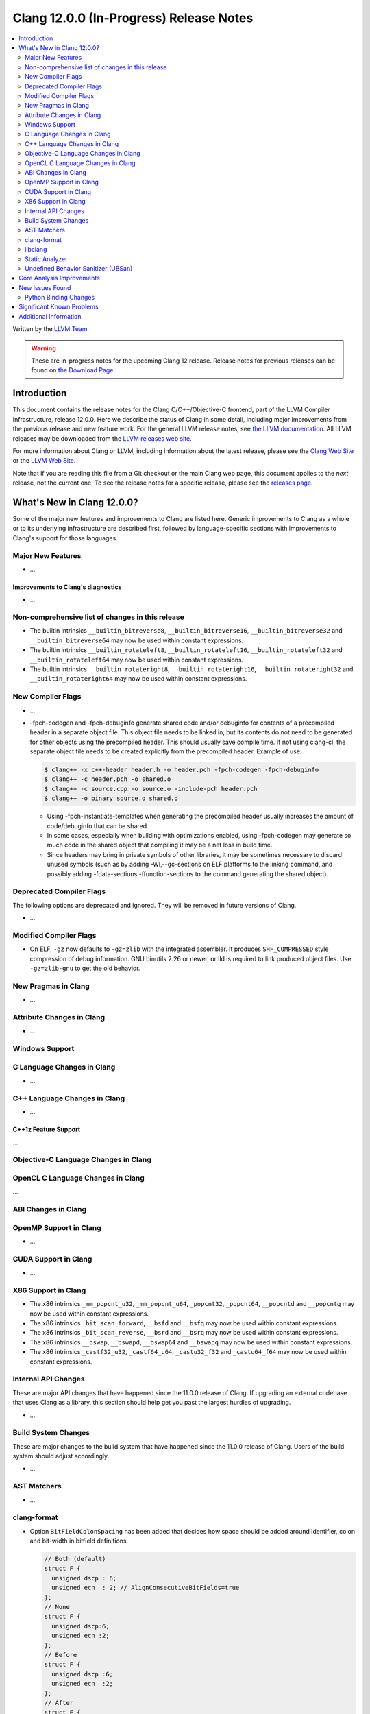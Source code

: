 ========================================
Clang 12.0.0 (In-Progress) Release Notes
========================================

.. contents::
   :local:
   :depth: 2

Written by the `LLVM Team <https://llvm.org/>`_

.. warning::

   These are in-progress notes for the upcoming Clang 12 release.
   Release notes for previous releases can be found on
   `the Download Page <https://releases.llvm.org/download.html>`_.

Introduction
============

This document contains the release notes for the Clang C/C++/Objective-C
frontend, part of the LLVM Compiler Infrastructure, release 12.0.0. Here we
describe the status of Clang in some detail, including major
improvements from the previous release and new feature work. For the
general LLVM release notes, see `the LLVM
documentation <https://llvm.org/docs/ReleaseNotes.html>`_. All LLVM
releases may be downloaded from the `LLVM releases web
site <https://llvm.org/releases/>`_.

For more information about Clang or LLVM, including information about the
latest release, please see the `Clang Web Site <https://clang.llvm.org>`_ or the
`LLVM Web Site <https://llvm.org>`_.

Note that if you are reading this file from a Git checkout or the
main Clang web page, this document applies to the *next* release, not
the current one. To see the release notes for a specific release, please
see the `releases page <https://llvm.org/releases/>`_.

What's New in Clang 12.0.0?
===========================

Some of the major new features and improvements to Clang are listed
here. Generic improvements to Clang as a whole or to its underlying
infrastructure are described first, followed by language-specific
sections with improvements to Clang's support for those languages.

Major New Features
------------------

- ...

Improvements to Clang's diagnostics
^^^^^^^^^^^^^^^^^^^^^^^^^^^^^^^^^^^

- ...

Non-comprehensive list of changes in this release
-------------------------------------------------

- The builtin intrinsics ``__builtin_bitreverse8``, ``__builtin_bitreverse16``,
  ``__builtin_bitreverse32`` and ``__builtin_bitreverse64`` may now be used
  within constant expressions.

- The builtin intrinsics ``__builtin_rotateleft8``, ``__builtin_rotateleft16``,
  ``__builtin_rotateleft32`` and ``__builtin_rotateleft64`` may now be used
  within constant expressions.

- The builtin intrinsics ``__builtin_rotateright8``, ``__builtin_rotateright16``,
  ``__builtin_rotateright32`` and ``__builtin_rotateright64`` may now be used
  within constant expressions.

New Compiler Flags
------------------

- ...

- -fpch-codegen and -fpch-debuginfo generate shared code and/or debuginfo
  for contents of a precompiled header in a separate object file. This object
  file needs to be linked in, but its contents do not need to be generated
  for other objects using the precompiled header. This should usually save
  compile time. If not using clang-cl, the separate object file needs to
  be created explicitly from the precompiled header.
  Example of use:

  .. code-block:: console

    $ clang++ -x c++-header header.h -o header.pch -fpch-codegen -fpch-debuginfo
    $ clang++ -c header.pch -o shared.o
    $ clang++ -c source.cpp -o source.o -include-pch header.pch
    $ clang++ -o binary source.o shared.o

  - Using -fpch-instantiate-templates when generating the precompiled header
    usually increases the amount of code/debuginfo that can be shared.
  - In some cases, especially when building with optimizations enabled, using
    -fpch-codegen may generate so much code in the shared object that compiling
    it may be a net loss in build time.
  - Since headers may bring in private symbols of other libraries, it may be
    sometimes necessary to discard unused symbols (such as by adding
    -Wl,--gc-sections on ELF platforms to the linking command, and possibly
    adding -fdata-sections -ffunction-sections to the command generating
    the shared object).

Deprecated Compiler Flags
-------------------------

The following options are deprecated and ignored. They will be removed in
future versions of Clang.

- ...

Modified Compiler Flags
-----------------------

- On ELF, ``-gz`` now defaults to ``-gz=zlib`` with the integrated assembler.
  It produces ``SHF_COMPRESSED`` style compression of debug information. GNU
  binutils 2.26 or newer, or lld is required to link produced object files. Use
  ``-gz=zlib-gnu`` to get the old behavior.

New Pragmas in Clang
--------------------

- ...

Attribute Changes in Clang
--------------------------

- ...

Windows Support
---------------

C Language Changes in Clang
---------------------------

- ...

C++ Language Changes in Clang
-----------------------------

- ...

C++1z Feature Support
^^^^^^^^^^^^^^^^^^^^^
...

Objective-C Language Changes in Clang
-------------------------------------

OpenCL C Language Changes in Clang
----------------------------------

...

ABI Changes in Clang
--------------------

OpenMP Support in Clang
-----------------------

- ...

CUDA Support in Clang
---------------------

- ...

X86 Support in Clang
--------------------

- The x86 intrinsics ``_mm_popcnt_u32``, ``_mm_popcnt_u64``, ``_popcnt32``,
  ``_popcnt64``, ``__popcntd`` and ``__popcntq``  may now be used within
  constant expressions.

- The x86 intrinsics ``_bit_scan_forward``, ``__bsfd`` and ``__bsfq`` may now
  be used within constant expressions.

- The x86 intrinsics ``_bit_scan_reverse``, ``__bsrd`` and ``__bsrq`` may now
  be used within constant expressions.

- The x86 intrinsics ``__bswap``, ``__bswapd``, ``__bswap64`` and ``__bswapq``
  may now be used within constant expressions.

- The x86 intrinsics ``_castf32_u32``, ``_castf64_u64``, ``_castu32_f32`` and
  ``_castu64_f64`` may now be used within constant expressions.

Internal API Changes
--------------------

These are major API changes that have happened since the 11.0.0 release of
Clang. If upgrading an external codebase that uses Clang as a library,
this section should help get you past the largest hurdles of upgrading.

- ...

Build System Changes
--------------------

These are major changes to the build system that have happened since the 11.0.0
release of Clang. Users of the build system should adjust accordingly.

- ...

AST Matchers
------------

- ...

clang-format
------------

- Option ``BitFieldColonSpacing`` has been added that decides how
  space should be added around identifier, colon and bit-width in
  bitfield definitions.

  .. code-block:: c++

    // Both (default)
    struct F {
      unsigned dscp : 6;
      unsigned ecn  : 2; // AlignConsecutiveBitFields=true
    };
    // None
    struct F {
      unsigned dscp:6;
      unsigned ecn :2;
    };
    // Before
    struct F {
      unsigned dscp :6;
      unsigned ecn  :2;
    };
    // After
    struct F {
      unsigned dscp: 6;
      unsigned ecn : 2;
    };


libclang
--------

- ...

Static Analyzer
---------------

- ...

.. _release-notes-ubsan:

Undefined Behavior Sanitizer (UBSan)
------------------------------------

Core Analysis Improvements
==========================

- ...

New Issues Found
================

- ...

Python Binding Changes
----------------------

The following methods have been added:

-  ...

Significant Known Problems
==========================

Additional Information
======================

A wide variety of additional information is available on the `Clang web
page <https://clang.llvm.org/>`_. The web page contains versions of the
API documentation which are up-to-date with the Git version of
the source code. You can access versions of these documents specific to
this release by going into the "``clang/docs/``" directory in the Clang
tree.

If you have any questions or comments about Clang, please feel free to
contact us via the `mailing
list <https://lists.llvm.org/mailman/listinfo/cfe-dev>`_.

